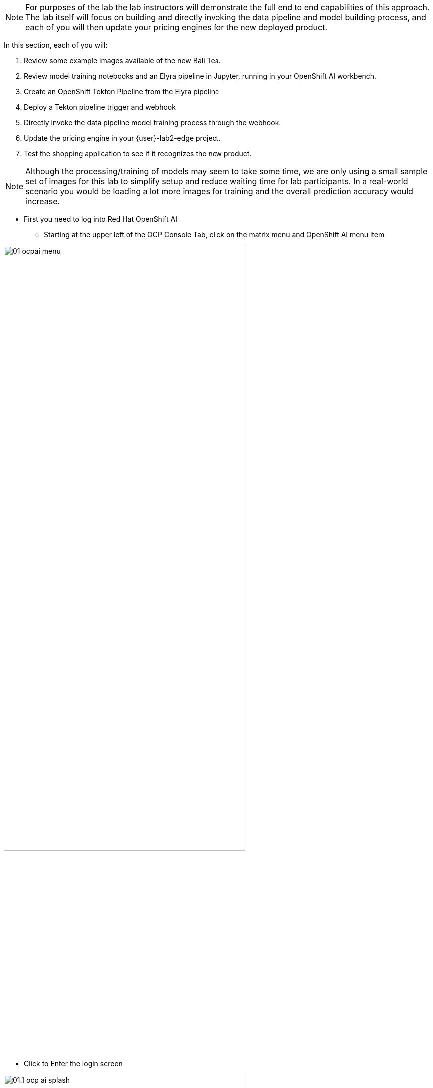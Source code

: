 NOTE: For purposes of the lab the lab instructors will demonstrate the full end to end capabilities of this approach.  The lab itself will focus on building and directly invoking the data pipeline and model building process, and each of you will then update your pricing engines for the new deployed product.

In this section, each of you will:

. Review some example images available of the new Bali Tea.
. Review model training notebooks and an Elyra pipeline in Jupyter, running in your OpenShift AI workbench.
. Create an OpenShift Tekton Pipeline from the Elyra pipeline
. Deploy a Tekton pipeline trigger and webhook
. Directly invoke the data pipeline model training process through the webhook.
. Update the pricing engine in your {user}-lab2-edge project.
. Test the shopping application to see if it recognizes the new product.

NOTE:  Although the processing/training of models may seem to take some time, we are only using a small sample set of images for this lab to simplify setup and reduce waiting time for lab participants. In a real-world scenario you would be loading a lot more images for training and the overall prediction accuracy would increase.

* First you need to log into Red Hat OpenShift AI
** Starting at the upper left of the OCP Console Tab, click on the matrix menu and OpenShift AI menu item

[.bordershadow]
image::01-06/2-setup/01-ocpai-menu.png[width=75%]

* Click to Enter the login screen

[.bordershadow]
image::01-06/2-setup/01.1-ocp-ai-splash.png[width=75%]

* Enter your existing credentials
** Your account id: `{user}`
** Your password: `{password}`

[.bordershadow]
image::01-06/2-setup/02-ocp-ai-login.png[width=75%]

* Click on Data Sciene Projects

[.bordershadow]
image::01-06/2-setup/03-ocp-ai-init-page.png[width=75%]

* You will see your pre-created Data Science Project
** Open your workbench by clicking on the link

[.bordershadow]
image::01-06/2-setup/04-ocpai-dsp.png[width=75%]

* Log into your workbench using your existing user credentials

[.bordershadow]
image::01-06/2-setup/05-wb-login.png[width=75%]

* The first time you log in you may need to *allow sected permissions*

[.bordershadow]
image::01-06/2-setup/06-allow-permissions.png[width=75%]


* You will see the initial view of your Jupyter Environment
** Jupyter is an editing and execution environment that allows data scientists and others to create "notebooks" of Python code, with text comments and graphics that together create an integrated coding and execution environement to create AI/ML models.

[.bordershadow]
image::01-06/3-jupyter/07-wb-initial-view.png[width=75%]

*

[.bordershadow]
image::01-06/3-jupyter/08-jupyter-git-clone.png[width=75%]

*

[.bordershadow]
image::01-06/3-jupyter/08.1-jupyter-git-clone.png[width=75%]

*

[.bordershadow]
image::01-06/3-jupyter/09-dir.png[width=75%]

*

[.bordershadow]
image::01-06/3-jupyter/09.1-dir.png[width=75%]

*

[.bordershadow]
image::01-06/3-jupyter/09.2-dir.png[width=75%]

*

[.bordershadow]
image::01-06/3-jupyter/09.3-dir.png[width=75%]

*

[.bordershadow]
image::01-06/3-jupyter/10-step2-nb.png[width=75%]

*

[.bordershadow]
image::01-06/3-jupyter/11-step2-nb.png[width=75%]

*

[.bordershadow]
image::01-06/3-jupyter/12-step3-nb.png[width=75%]

*

[.bordershadow]
image::01-06/3-jupyter/13-elyra-pipeline.png[width=75%]

*

[.bordershadow]
image::01-06/3-jupyter/13.1-elyra-pipeline.png[width=75%]

*

[.bordershadow]
image::01-06/3-jupyter/13.2-elyra-pipeline.png[width=75%]

*

[.bordershadow]
image::01-06/3-jupyter/13.3-elyra-pipeline.png[width=75%]

*

[.bordershadow]
image::01-06/3-jupyter/13.4-elyra-pipeline.png[width=75%]

*

[.bordershadow]
image::01-06/3-jupyter/13.4.1-elyra-pipeline.png[width=75%]

*

[.bordershadow]
image::01-06/3-jupyter/13.5-elyra-pipeline.png[width=75%]

*

[.bordershadow]
image::01-06/3-jupyter/13.6-elyra-pipeline.png[width=75%]

*

[.bordershadow]
image::01-06/3-jupyter/13.7-elyra-retrain-yaml.png[width=75%]


*

[.bordershadow]
image::01-06/4-ocp-pipelines/14-ocp-pipelines.png[width=75%]

*

[.bordershadow]
image::01-06/4-ocp-pipelines/14.1-ocp-pipelines.png[width=75%]

*

[.bordershadow]
image::01-06/4-ocp-pipelines/14.2-ocp-pipelines.png[width=75%]

*

[.bordershadow]
image::01-06/4-ocp-pipelines/14.3-ocp-pipelines-retrain.png[width=75%]

*

[.bordershadow]
image::01-06/4-ocp-pipelines/14.4-ocp-pipelines-retrain.png[width=75%]

*

[.bordershadow]
image::01-06/4-ocp-pipelines/14.5-ocp-pipelines-retrain.png[width=75%]

*

[.bordershadow]
image::01-06/4-ocp-pipelines/14.6-ocp-pipelines.png[width=75%]

*

[.bordershadow]
image::01-06/4-ocp-pipelines/15-ocp-terminal-menu.png[width=75%]

*

[.bordershadow]
image::01-06/4-ocp-pipelines/15.1-ocp-terminal.png[width=75%]

*

[.bordershadow]
image::01-06/4-ocp-pipelines/15.2-ocp-terminal.png[width=75%]

*

[.bordershadow]
image::01-06/4-ocp-pipelines/15.3-ocp-terminal.png[width=75%]

http://minio-service.user1-lab2-edge.svc:9000

** http://minio-service.{user}-lab1-apps.svc:9000/


curl -v \
-H 'content-Type: application/json' \
-d '{"id-edge":"user1-lab2-edge"}' \
http://el-train-model-listener.user1-lab2-ds.svc:8080